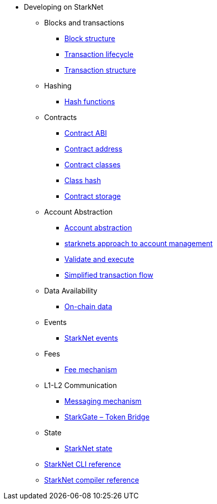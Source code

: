 * Developing on StarkNet
//** xref:_@ROOT$index.adoc[]
//** xref:ROOT::index.adoc[What Is StarkNet]

** Blocks and transactions
*** xref:Blocks/header.adoc[Block structure]
*** xref:Blocks/transaction-life-cycle.adoc[Transaction lifecycle]
*** xref:Blocks/transactions.adoc[Transaction structure]

** Hashing
*** xref:Hashing/hash-functions.adoc[Hash functions]

** Contracts
*** xref:Contracts/contract-abi.adoc[Contract ABI]
*** xref:Contracts/contract-address.adoc[Contract address]
*** xref:Contracts/contract-classes.adoc[Contract classes]
*** xref:Contracts/contract-hash.adoc[Class hash]
*** xref:Contracts/contract-storage.adoc[Contract storage]

** Account Abstraction
*** xref:Account Abstraction/introduction.adoc[Account abstraction]
*** xref:Account Abstraction/approach.adoc[starknets approach to account management]
*** xref:Account Abstraction/validate_and_execute.adoc[Validate and execute]
*** xref:Account Abstraction/simplified_transaction_flow.adoc[Simplified transaction flow]

** Data Availability
*** xref:Data_Availability/on-chain-data.adoc[On-chain data]

** Events
*** xref:Events/starknet-events.adoc[StarkNet events]

** Fees
*** xref:Fees/fee-mechanism.adoc[Fee mechanism]

** L1-L2 Communication
*** xref:L1-L2_Communication/messaging-mechanism.adoc[Messaging mechanism]
*** xref:L1-L2_Communication/token-bridge.adoc[StarkGate – Token Bridge]

** State
*** xref:State/starknet-state.adoc[StarkNet state]

** xref:CLI/commands.adoc[StarkNet CLI reference]
** xref:CLI/starknet-compiler-options.adoc[StarkNet compiler reference]